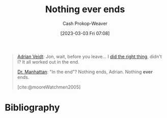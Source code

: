 :PROPERTIES:
:ID:       db0d4876-ce19-4f03-8357-d199d72966e6
:LAST_MODIFIED: [2023-09-05 Tue 20:18]
:END:
#+title: Nothing ever ends
#+hugo_custom_front_matter: :slug "db0d4876-ce19-4f03-8357-d199d72966e6"
#+author: Cash Prokop-Weaver
#+date: [2023-03-03 Fri 07:08]
#+filetags: :quote:

#+begin_quote
[[id:79c4e687-2f0a-49be-8290-6760b5e9b7be][Adrian Veidt]]: Jon, wait, before you leave... I [[id:d2444c40-8496-482e-a1fd-10d0351f531e][did the right thing]], didn't I? It all worked out in the end.

[[id:8a26109a-beb9-453c-b5c6-97bbc9974e30][Dr. Manhattan]]: "In the end"? Nothing ends, Adrian. Nothing *ever* ends.

[cite:@mooreWatchmen2005]
#+end_quote
* Flashcards :noexport:
* Bibliography
#+print_bibliography:

